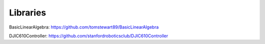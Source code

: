 Libraries
=========

BasicLinearAlgebra: https://github.com/tomstewart89/BasicLinearAlgebra

DJIC610Controller: https://github.com/stanfordroboticsclub/DJIC610Controller
